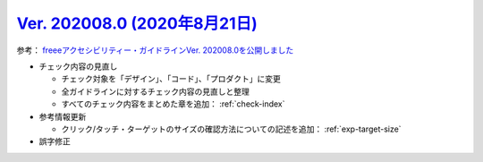 .. _ver-202008-0:

**********************************************************************************************
`Ver. 202008.0 (2020年8月21日) <https://github.com/freee/a11y-guidelines/releases/202008.0>`__
**********************************************************************************************

参考： `freeeアクセシビリティー・ガイドラインVer. 202008.0を公開しました <https://developers.freee.co.jp/entry/a11y-guidelines-202008.0>`__

*  チェック内容の見直し

   -  チェック対象を「デザイン」、「コード」、「プロダクト」に変更
   -  全ガイドラインに対するチェック内容の見直しと整理
   -  すべてのチェック内容をまとめた章を追加： :ref:`check-index`

*  参考情報更新

   -  クリック/タッチ・ターゲットのサイズの確認方法についての記述を追加： :ref:`exp-target-size`

*  誤字修正
